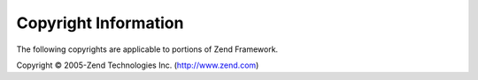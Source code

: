 .. _copyrights:

*********************
Copyright Information
*********************

The following copyrights are applicable to portions of Zend Framework.

Copyright © 2005-Zend Technologies Inc. (`http://www.zend.com`_)



.. _`http://www.zend.com`: http://www.zend.com
